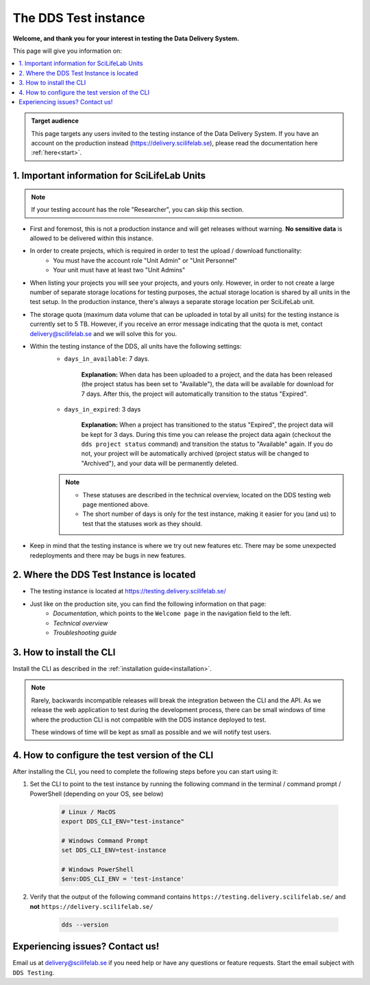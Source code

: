 .. Information for users which have been invited to the development / test instance of the DDS.

.. _testing:

======================
The DDS Test instance
======================

**Welcome, and thank you for your interest in testing the Data Delivery System.**

This page will give you information on: 

.. contents::
   :local:

.. admonition:: Target audience 

    This page targets any users invited to the testing instance of the Data Delivery System. If you have an account on the production instead (https://delivery.scilifelab.se), please read the documentation here :ref:`here<start>`.

.. _test-important:

1. Important information for SciLifeLab Units
==============================================

.. note:: 

    If your testing account has the role "Researcher", you can skip this section. 

* First and foremost, this is not a production instance and will get releases without warning. **No sensitive data** is allowed to be delivered within this instance.
* In order to create projects, which is required in order to test the upload / download functionality:
    * You must have the account role "Unit Admin" or "Unit Personnel"
    * Your unit must have at least two "Unit Admins" 
* When listing your projects you will see your projects, and yours only. However, in order to not create a large number of separate storage locations for testing purposes, the actual storage location is shared by all units in the test setup. In the production instance, there's always a separate storage location per SciLifeLab unit.
* The storage quota (maximum data volume that can be uploaded in total by all units) for the testing instance is currently set to 5 TB. However, if you receive an error message indicating that the quota is met, contact delivery@scilifelab.se and we will solve this for you. 
* Within the testing instance of the DDS, all units have the following settings:
    * ``days_in_available``: 7 days. 
    
        **Explanation:** When data has been uploaded to a project, and the data has been released (the project status has been set to "Available"), the data will be available for download for 7 days. After this, the project will automatically transition to the status "Expired".

    * ``days_in_expired``: 3 days

        **Explanation:** When a project has transitioned to the status "Expired", the project data will be kept for 3 days. During this time you can release the project data again (checkout the ``dds project status`` command) and transition the status to "Available" again. If you do not, your project will be automatically archived (project status will be changed to "Archived"), and your data will be permanently deleted.

    .. note:: 

        * These statuses are described in the technical overview, located on the DDS testing web page mentioned above.
        * The short number of days is only for the test instance, making it easier for you (and us) to test that the statuses work as they should.

* Keep in mind that the testing instance is where we try out new features etc. There may be some unexpected redeployments and there may be bugs in new features.

.. _test-where:

2. Where the DDS Test Instance is located
============================================

* The testing instance is located at https://testing.delivery.scilifelab.se/
* Just like on the production site, you can find the following information on that page:
    * *Documentation*, which points to the ``Welcome page`` in the navigation field to the left.
    * *Technical overview* 
    * *Troubleshooting guide*

.. _test-install:

3. How to install the CLI
================================================

Install the CLI as described in the :ref:`installation guide<installation>`.

.. note::
    Rarely, backwards incompatible releases will break the integration between the CLI and the API. As we
    release the web application to test during the development process, there can be small windows of time
    where the production CLI is not compatible with the DDS instance deployed to test.

    These windows of time will be kept as small as possible and we will notify test users.

.. _test-config:

4. How to configure the test version of the CLI
==================================================

After installing the CLI, you need to complete the following steps before you can start using it: 

1. Set the CLI to point to the test instance by running the following command in the terminal / command prompt / PowerShell (depending on your OS, see below)

    .. code-block:: bash
        
        # Linux / MacOS
        export DDS_CLI_ENV="test-instance"

        # Windows Command Prompt
        set DDS_CLI_ENV=test-instance

        # Windows PowerShell
        $env:DDS_CLI_ENV = 'test-instance'

2. Verify that the output of the following command contains ``https://testing.delivery.scilifelab.se/`` and **not** ``https://delivery.scilifelab.se/``

    .. code-block:: bash
        
        dds --version


Experiencing issues? Contact us!
==================================

Email us at delivery@scilifelab.se if you need help or have any questions or feature requests. Start the email subject with ``DDS Testing``.  